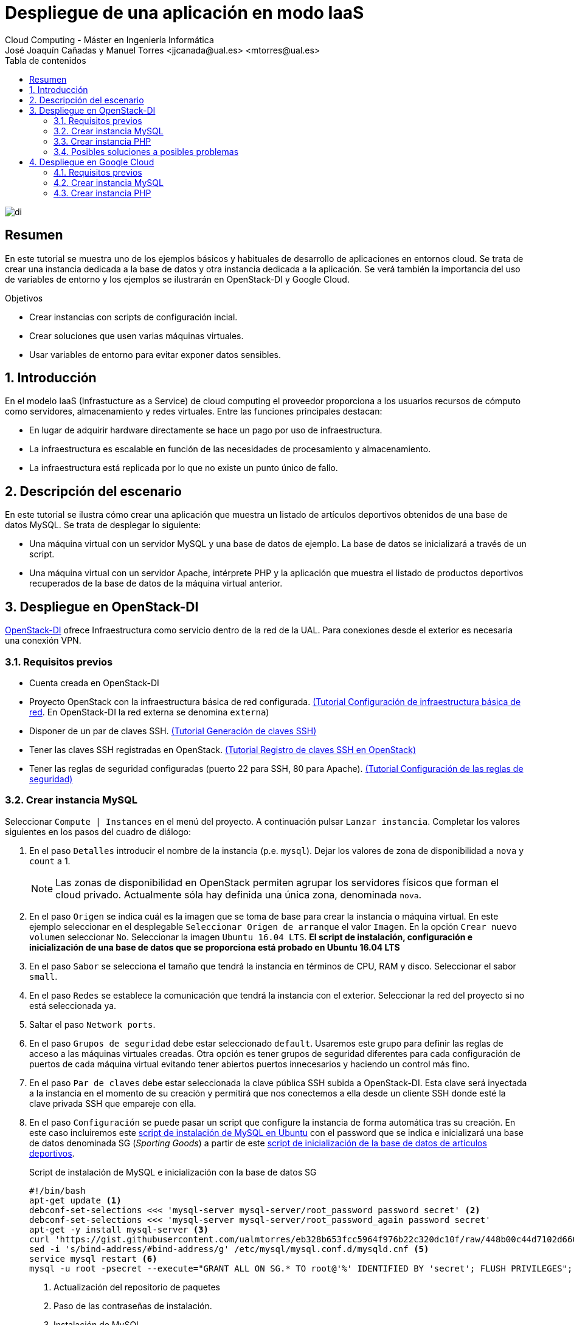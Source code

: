 ////
NO CAMBIAR!!
Codificación, idioma, tabla de contenidos, tipo de documento
////
:encoding: utf-8
:lang: es
:toc: right
:toc-title: Tabla de contenidos
:doctype: book
:linkattrs:


:figure-caption: Fig.

////
Nombre y título del trabajo
////
# Despliegue de una aplicación en modo IaaS
Cloud Computing - Máster en Ingeniería Informática
José Joaquín Cañadas y Manuel Torres <jjcanada@ual.es> <mtorres@ual.es>

image::../Tema0/images/di.png[]

// NO CAMBIAR!! (Entrar en modo no numerado de apartados)
:numbered!: 

[abstract]
== Resumen
En este tutorial se muestra uno de los ejemplos básicos y habituales de desarrollo de aplicaciones en entornos cloud. Se trata de crear una instancia dedicada a la base de datos y otra instancia dedicada a la aplicación. Se verá también la importancia del uso de variables de entorno y los ejemplos se ilustrarán en OpenStack-DI y Google Cloud.

////
COLOCA A CONTINUACION LOS OBJETIVOS
////
.Objetivos
* Crear instancias con scripts de configuración incial.
* Crear soluciones que usen varias máquinas virtuales.
* Usar variables de entorno para evitar exponer datos sensibles.


// Entrar en modo numerado de apartados
:numbered:

## Introducción

En el modelo IaaS (Infrastucture as a Service) de cloud computing el proveedor proporciona a los usuarios recursos de cómputo como servidores, almacenamiento y redes virtuales. Entre las funciones principales destacan:

* En lugar de adquirir hardware directamente se hace un pago por uso de infraestructura.
* La infraestructura es escalable en función de las necesidades de procesamiento y almacenamiento.
* La infraestructura está replicada por lo que no existe un punto único de fallo.

## Descripción del escenario

En este tutorial se ilustra cómo crear una aplicación que muestra un listado de artículos deportivos obtenidos de una base de datos MySQL. Se trata de desplegar lo siguiente:

* Una máquina virtual con un servidor MySQL y una base de datos de ejemplo. La base de datos se inicializará a través de un script.
* Una máquina virtual con un servidor Apache, intérprete PHP y la aplicación que muestra el listado de productos deportivos recuperados de la base de datos de la máquina virtual anterior.

## Despliegue en OpenStack-DI

https://openstack.di.ual.es/horizon[OpenStack-DI] ofrece Infraestructura como servicio dentro de la red de la UAL. Para conexiones desde el exterior es necesaria una conexión VPN.

### Requisitos previos

* Cuenta creada en OpenStack-DI
* Proyecto OpenStack con la infraestructura básica de red configurada. https://ualmtorres.github.io/OpenStackSTIC/#truenetworking[(Tutorial Configuración de infraestructura básica de red]. En OpenStack-DI la red externa se denomina `externa`)
* Disponer de un par de claves SSH. https://ualmtorres.github.io/OpenStackSTIC/#truegeneraci-n-de-claves-ssh[(Tutorial Generación de claves SSH)]
* Tener las claves SSH registradas en OpenStack. https://ualmtorres.github.io/OpenStackSTIC/#trueregistra-tus-claves-ssh[(Tutorial Registro de claves SSH en OpenStack)]
* Tener las reglas de seguridad configuradas (puerto 22 para SSH, 80 para Apache). https://ualmtorres.github.io/OpenStackSTIC/#trueconfiguraci-n-de-las-reglas-de-seguridad[(Tutorial Configuración de las reglas de seguridad)]

### Crear instancia MySQL

Seleccionar `Compute | Instances` en el menú del proyecto. A continuación pulsar `Lanzar instancia`. Completar los valores siguientes en los pasos del cuadro de diálogo:

. En el paso `Detalles` introducir el nombre de la instancia (p.e. `mysql`). Dejar los valores de zona de disponibilidad a `nova` y `count` a 1. 

+
[NOTE]
====
Las zonas de disponibilidad en OpenStack permiten agrupar los servidores físicos que forman el cloud privado. Actualmente sóla hay definida una única zona, denominada `nova`.
====

+
. En el paso `Origen` se indica cuál es la imagen que se toma de base para crear la instancia o máquina virtual. En este ejemplo seleccionar en el desplegable `Seleccionar Origen de arranque` el valor `Imagen`. En la opción `Crear nuevo volumen` seleccionar `No`. Seleccionar la imagen `Ubuntu 16.04 LTS`. *El script de instalación, configuración e inicialización de una base de datos que se proporciona está probado en Ubuntu 16.04 LTS*
. En el paso `Sabor` se selecciona el tamaño que tendrá la instancia en términos de CPU, RAM y disco. Seleccionar el sabor `small`.
. En el paso `Redes` se establece la comunicación que tendrá la instancia con el exterior. Seleccionar la red del proyecto si no está seleccionada ya.
. Saltar el paso `Network ports`.
. En el paso `Grupos de seguridad` debe estar seleccionado `default`. Usaremos este grupo para definir las reglas de acceso a las máquinas virtuales creadas. Otra opción es tener grupos de seguridad diferentes para cada configuración de puertos de cada máquina virtual evitando tener abiertos puertos innecesarios y haciendo un control más fino.
. En el paso `Par de claves` debe estar seleccionada la clave pública SSH subida a OpenStack-DI. Esta clave será inyectada a la instancia en el momento de su creación y permitirá que nos conectemos a ella desde un cliente SSH donde esté la clave privada SSH que empareje con ella.
. En el paso `Configuración` se puede pasar un script que configure la instancia de forma automática tras su creación. En este caso incluiremos este https://gist.github.com/ualmtorres/8a148ed5e5bcd469bfea37ac07c09824[script de instalación de MySQL en Ubuntu] con el password que se indica  e inicializará una base de datos denominada SG (_Sporting Goods_) a partir de este https://gist.githubusercontent.com/ualmtorres/eb328b653fcc5964f976b22c320dc10f/raw/448b00c44d7102d66077a393dad555585862f923/init.sql[script de inicialización de la base de datos de artículos deportivos].

+
.Script de instalación de MySQL e inicialización con la base de datos SG
****
[source, bash]
----
#!/bin/bash
apt-get update <1> 
debconf-set-selections <<< 'mysql-server mysql-server/root_password password secret' <2>
debconf-set-selections <<< 'mysql-server mysql-server/root_password_again password secret'
apt-get -y install mysql-server <3>
curl 'https://gist.githubusercontent.com/ualmtorres/eb328b653fcc5964f976b22c320dc10f/raw/448b00c44d7102d66077a393dad555585862f923/init.sql' | mysql -u root -psecret <4>
sed -i 's/bind-address/#bind-address/g' /etc/mysql/mysql.conf.d/mysqld.cnf <5> 
service mysql restart <6> 
mysql -u root -psecret --execute="GRANT ALL ON SG.* TO root@'%' IDENTIFIED BY 'secret'; FLUSH PRIVILEGES"; <7>
----
<1> Actualización del repositorio de paquetes
<2> Paso de las contraseñas de instalación.
<3> Instalación de MySQL
<4> Descarga del script de inicialización de la base de datos SG y carga en MySQL
<5> Modificación del archivo `mysqld.cnf` para permitir las conexiones remotas
<6> Permitir el acceso al usuario `root` a la base de datos SG desde cualquier sitio

[NOTE]
====
Se está usando el password `secret`. Cambiarlo por cualquier otro.
====
****

+
. Pulsar `Lanzar instancia`

+
[NOTE]
====
A pesar de que la instancia esté en estado `Ejecutando` tardará algunos minutos en estar disponible. OpenStack establece el estado `Ejecutando` cuando ha iniciado la máquina virtual. Sin embargo, OpenStack está ajeno al proceso de configuración mediante el script de inicialización. Puedes consultar su evolución en el desplegable de la derecha de la máquina virtual seleccionado `Ver log` y luego pulsando `Ver log completo`
====

La instancia con MySQL estará creada y configurada. Por ahora no la probaremos. La probaremos más adelante desde otra máquina para comprobar que la base de datos SG admite conexiones desde fuera.

### Crear instancia PHP

En este apartado crearemos una máquina virtual configurada con lo necesario para servir la aplicación SG. Se trata de configurar un servidor Apache, PHP y clonar el repositorio donde se encuentra la aplicación.

Comenzaremos creando una nueva instancia con los mismos requisitos previos y con los mismos parámetros usados para crear la máquina virtual de MySQL (misma imagen, mismo sabor, redes, clave SSH). Sólo habrá dos diferencias:

* El nombre de la máquina virtual será `appSG`
* El script de inicialización será el siguiente:

[source, bash]
----
#!/bin/bash
apt-get update <1>
apt-get install -y apache2 <2>
sudo apt-get install -y php libapache2-mod-php php-mysql php-mcrypt <3>
sed -i 's/#extension=php_mysqli.dll/extension=php_mysqli.dll/g' /etc/php/7.0/apache2/php.ini <4>
sudo chgrp -R www-data /var/www <5>
sudo chmod -R 775 /var/www
sudo chmod -R g+s /var/www
sudo useradd -G www-data ubuntu
sudo chown -R ubuntu /var/www/
git clone https://github.com/ualmtorres/SGApp.git /var/www/html/SGApp <6>
----
<1> Actualización del repositorio de paquetes
<2> Instalación de Apache
<3> Instalación de PHP y los paquetes necesarios
<4> Activar MySQLi en PHP
<5> Configuración de los permisos de la carpeta `/var/www` para el usuario `ubuntu`
<6> Clonar el repositorio que contiene el código de la aplicación

[NOTE]
====
Este script usa el usuario `ubuntu` que es el usuario con el que se crean las máquinas vituales Ubuntu en OpenStack-DI.
====

Asignar una dirección IP flotante y abrir la aplicación en `http://<ip>/SGApp`. Pasados unos instantes para dar tiempo a que se complete el script de inicialización (Ver log completo de la instancia para ver el progreso) la aplicación estará disponible pero no mostrará datos.

image::images/SGAppSinDatos.png[]

La aplicación no muestra datos porque las credenciales de acceso a la base de datos no están configuradas en el repositorio que se ha clonado. En el repositorio están configuradas mediante variables de entorno. 

[source, php]
----
$conexion = mysqli_connect(getenv('MYSQL_HOST'), getenv('MYSQL_USER'), getenv('MYSQL_PASSWORD'), "SG");
----

[TIP]
====
Es una buena práctica no introducir credenciales ni valores sensibles en el código. Esos valores podrían quedar expuestos en el historial de versiones del repositorio. 

Una forma de hacer esto es mediante el uso de variables de entorno. Así, los valores no quedan expuestos en el código y en función de donde se esté ejecutando (producción, desarrollo, ...) se configurarán las variables de entorno con los valores adecuados para cada entorno.
====

Para configurar las variables de entorno en la máquina virtual de la aplicación (`sgapp`) hay que seguir los pasos siguientes:

. Obtener la dirección IP fija de la máquina virtual `mysql`. En el ejemplo de la figura sería `10.0.0.17`. Lbasea comunicación entre la máquina virtual de la aplicación y la de la base de datos se realizará por la red del proyecto. No es necesario crear una IP pública para la máquina virtual de MySQL por este motivo.

+
image::images/SGAppDireccionesIP.png[]

+ 
. Iniciar sesión SSH en la dirección IP de la máquina virtual `sgApp`. En el ejemplo de la figura sería `192.168.67.2`.
. Editar el archivo `/etc/apache2/envvars` para configurar las variables de entorno para la configuración de cada uno  (los valores mostrados aquí son propios a la configuración de host, usuario y contraseña seguidos en el tutorial. Pueden diferir)

+
[source, bash]
----
...
export MYSQL_HOST=10.0.0.17
export MYSQL_USER=root
export MYSQL_PASSWORD=secret
----

+
. Reiniciar el servidor Apache 

+
[source, bash]
----
$ sudo service apache2 restart
----

El resultado final debe ser algo así.

image::images/SGApp.png[]

### Posibles soluciones a posibles problemas

* Ante problemas con la base de datos (no se sabe si se ha instalado correctamente, no se ha creado la base de datos SG, ...), asignar una dirección IP flotante, iniciar sesión SSH y ver el estado de la base de datos con el cliente `mysql` de la propia máquina virtual.
* Para saber si la base de datos SG es accesible desde fuera, instalar el cliente en la máquina virtual `sgApp` con `sudo apt-get install mysql-client` y probar la conexión con `mysql -h <ip-mysql> -u root -p`.
* Revisar los grupos de seguridad para que los puertos 80 (HTTP) y 22 (SSH) estén abiertos al exterior.
* Revisar las credenciales en las variables de entorno de `/etc/apache2/envvars` y reiniciar Apache con `sudo service apache2 restart`.
* Activar la presentación de errores PHP modificando el valor de `display_errors = On` en el archivo `/etc/php/7.0/apache2/php.ini` y reiniciando Apache después con `sudo service apache2 restart`.

## Despliegue en Google Cloud

Compute Engine propociona IaaS en Google Cloud. Veamos cómo hacer en Google Cloud el mismo despliegue de la sección anterior (base de datos SG en MySQL y otra máquina virtual con la aplicación que interactúa con la base de datos).

### Requisitos previos

* Cuenta creada en Google Cloud
* Proyecto creado para la asignatura

### Crear instancia MySQL

Seguir el tutorial link:CreacionBDMySQLGoogleCloud.html[Creación de una base de datos MySQL en Google Cloud Platform] para preparar una instancia MySQL inicializada con la base de datos SG y que sea accesible desde Internet.

### Crear instancia PHP

En este apartado crearemos una máquina virtual configurada con lo necesario para servir la aplicación SG. Se trata de configurar un servidor Apache, PHP y clonar el repositorio donde se encuentra la aplicación.

. En el Menú de navegación, en la sección `COMPUTE` seleccionar `Compute Engine | Instancias de VM`.  
. En la barra de herramientas pulsar sobre `Crear instancia`.
. Asignarle el nombre `sg-app` dejando la región y la zona predeterminadas.
. En la sección `Configuración de la máquina` seleccionar la `N1` en el desplegable `Serie` y `g1-small` (1 vCPU y 1.7 GB de RAM) en la lista desplegable `Tipo de máquina`.
. En la sección `Disco de arranque` cambiar la imagen a `Ubuntu 16.04 LTS` y mantener el disco en 10 GB de tamaño.
. En la sección `Cortafuegos` seleccionar la casilla de verificación `Permitir el tráfico HTTP`.

+
image::images/GoogleCloudCrearSGApp.png[]


. Desplegar `Administración, seguridad, discos, redes, único propietario`
. En la pestaña `Administración`, en el apartado `Secuencia de comandos de inicio` incluir el script siguiente:

[source, bash]
----
#!/bin/bash
apt-get update <1>
apt-get install -y apache2 <2>
sudo apt-get install -y php libapache2-mod-php php-mysql php-mcrypt <3>
sed -i 's/#extension=php_mysqli.dll/extension=php_mysqli.dll/g' /etc/php/7.0/apache2/php.ini <4>
git clone https://github.com/ualmtorres/SGApp.git /var/www/html/SGApp <5>
----
<1> Actualización del repositorio de paquetes
<2> Instalación de Apache
<3> Instalación de PHP y los paquetes necesarios
<4> Activar MySQLi en PHP
<5> Clonar el repositorio que contiene el código de la aplicación

Unos instantes después la instancia estará creada y tendrá una IP externa. Al hacer clic sobre la IP externa aparecerá la página de inicio de Apache. 

Al añadir `/SGApp` a la dirección IP en el navegador se mostrará la aplicación pero sin datos. 

image::images/GoogleCloudSGAppSinDatos.png[]

La aplicación no muestra datos porque las credenciales de acceso a la base de datos no están configuradas en el repositorio que hemos clonado. En el repositorio están configuradas mediante variables de entorno.

[source, php]
----
$conexion = mysqli_connect(getenv('MYSQL_HOST'), getenv('MYSQL_USER'), getenv('MYSQL_PASSWORD'), "SG");
----

Para configurar las variables de entorno en la máquina virtual de la aplicación (`sg-app`) hay que seguir los pasos siguientes:

. Obtener la dirección IP pública de MySQL (En el tutorial MySQL se configuró con una IP pública y acceso desde cuaqluier IP). Está disponible en el Menú de navegación, sección `BASES DE DATOS | SQL`. En el ejemplo de la figura sería `34.122.xxx.xxx`

+
image::images/GoogleCloudIPMySQL.png[]

+
. Iniciar sesión SSH en la máquina virtual `sg-app` disponible en `Compute Engine | Instancias de VM` del Menú de navegación. Editar el archivo `/etc/apache2/envvars` para configurar las variables de entorno para la configuración de cada uno (los valores mostrados aquí son propios a la configuración de host, usuario y contraseña seguidos en el tutorial)

+
[source, bash]
----
...
export MYSQL_HOST=34.122.xxx.xxx
export MYSQL_USER=xxx
export MYSQL_PASSWORD=xxx
----

+
. Reiniciar el servidor Apache

+
[source, bash]
----
$ sudo service apache2 restart
----

El resultado final debe ser algo así.

image::images/GoogleCloudSGApp.png[]